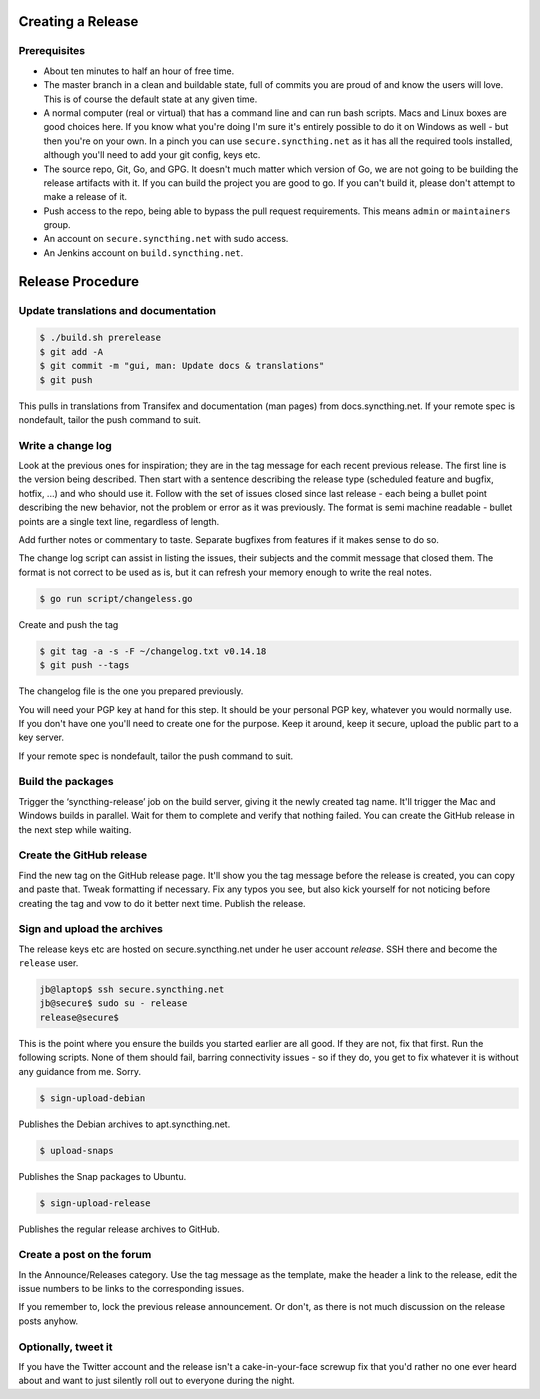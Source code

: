 Creating a Release
==================

Prerequisites
-------------

- About ten minutes to half an hour of free time.

- The master branch in a clean and buildable state, full of commits you are proud of and know the users will love. This is of course the default state at any given time.

- A normal computer (real or virtual) that has a command line and can run bash scripts. Macs and Linux boxes are good choices here. If you know what you're doing I'm sure it's entirely possible to do it on Windows as well - but then you're on your own. In a pinch you can use ``secure.syncthing.net`` as it has all the required tools installed, although you'll need to add your git config, keys etc.

- The source repo, Git, Go, and GPG. It doesn't much matter which version of Go, we are not going to be building the release artifacts with it. If you can build the project you are good to go. If you can't build it, please don't attempt to make a release of it.

- Push access to the repo, being able to bypass the pull request requirements. This means ``admin`` or ``maintainers`` group.

- An account on ``secure.syncthing.net`` with sudo access.

- An Jenkins account on ``build.syncthing.net``.

Release Procedure
=================

Update translations and documentation
-------------------------------------

.. code-block:: bash

    $ ./build.sh prerelease
    $ git add -A
    $ git commit -m "gui, man: Update docs & translations"
    $ git push

This pulls in translations from Transifex and documentation (man pages) from docs.syncthing.net. If your remote spec is nondefault, tailor the push command to suit.

Write a change log
------------------

Look at the previous ones for inspiration; they are in the tag message for each recent previous release. The first line is the version being described. Then start with a sentence describing the release type (scheduled feature and bugfix, hotfix, ...) and who should use it. Follow with the set of issues closed since last release - each being a bullet point describing the new behavior, not the problem or error as it was previously. The format is semi machine readable - bullet points are a single text line, regardless of length.

Add further notes or commentary to taste. Separate bugfixes from features if it makes sense to do so.

The change log script can assist in listing the issues, their subjects and the commit message that closed them. The format is not correct to be used as is, but it can refresh your memory enough to write the real notes.

.. code-block:: bash

    $ go run script/changeless.go

Create and push the tag

.. code-block:: bash

    $ git tag -a -s -F ~/changelog.txt v0.14.18
    $ git push --tags

The changelog file is the one you prepared previously.

You will need your PGP key at hand for this step. It should be your personal PGP key, whatever you would normally use. If you don't have one you'll need to create one for the purpose. Keep it around, keep it secure, upload the public part to a key server.

If your remote spec is nondefault, tailor the push command to suit.

Build the packages
------------------

Trigger the ‘syncthing-release’ job on the build server, giving it the newly created tag name. It'll trigger the Mac and Windows builds in parallel. Wait for them to complete and verify that nothing failed. You can create the GitHub release in the next step while waiting.


Create the GitHub release
-------------------------

Find the new tag on the GitHub release page. It'll show you the tag message before the release is created, you can copy and paste that. Tweak formatting if necessary. Fix any typos you see, but also kick yourself for not noticing before creating the tag and vow to do it better next time. Publish the release.

Sign and upload the archives
----------------------------

The release keys etc are hosted on secure.syncthing.net under he user account `release`. SSH there and become the ``release`` user.

.. code-block:: bash

    jb@laptop$ ssh secure.syncthing.net
    jb@secure$ sudo su - release
    release@secure$

This is the point where you ensure the builds you started earlier are all good. If they are not, fix that first. Run the following scripts. None of them should fail, barring connectivity issues - so if they do, you get to fix whatever it is without any guidance from me. Sorry.

.. code-block:: bash

    $ sign-upload-debian

Publishes the Debian archives to apt.syncthing.net.

.. code-block:: bash

    $ upload-snaps

Publishes the Snap packages to Ubuntu.

.. code-block:: bash

    $ sign-upload-release

Publishes the regular release archives to GitHub.

Create a post on the forum
--------------------------

In the Announce/Releases category. Use the tag message as the template, make the header a link to the release, edit the issue numbers to be links to the corresponding issues.

If you remember to, lock the previous release announcement. Or don't, as there is not much discussion on the release posts anyhow.

Optionally, tweet it
--------------------

If you have the Twitter account and the release isn't a cake-in-your-face screwup fix that you'd rather no one ever heard about and want to just silently roll out to everyone during the night.